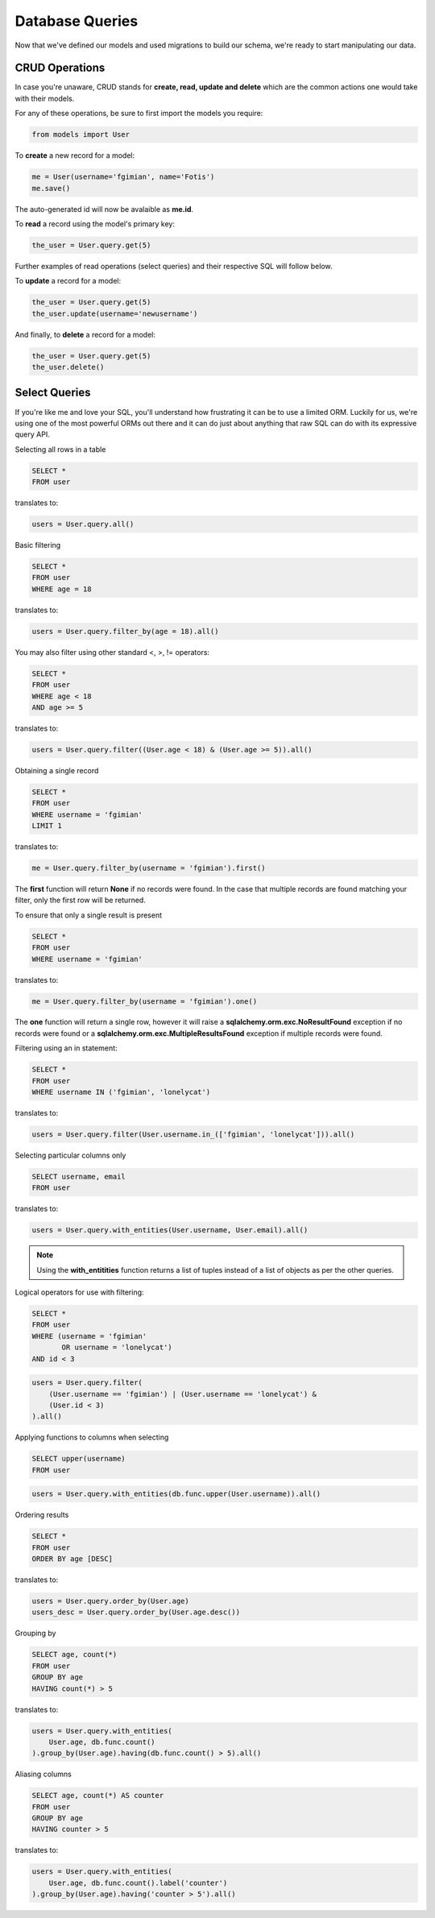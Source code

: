 .. _database_design:

Database Queries
================

Now that we've defined our models and used migrations to build our schema,
we're ready to start manipulating our data.

CRUD Operations
---------------

In case you're unaware, CRUD stands for **create, read, update and delete**
which are the common actions one would take with their models.

For any of these operations, be sure to first import the models you require:

.. code-block:: python

    from models import User

To **create** a new record for a model:

.. code-block:: python

    me = User(username='fgimian', name='Fotis')
    me.save()

The auto-generated id will now be avalaible as **me.id**.

To **read** a record using the model's primary key:

.. code-block:: python

    the_user = User.query.get(5)

Further examples of read operations (select queries) and their respective SQL
will follow below.

To **update** a record for a model:

.. code-block:: python

    the_user = User.query.get(5)
    the_user.update(username='newusername')

And finally, to **delete** a record for a model:

.. code-block:: python

    the_user = User.query.get(5)
    the_user.delete()

Select Queries
--------------

If you're like me and love your SQL, you'll understand how frustrating it
can be to use a limited ORM.  Luckily for us, we're using one of the most
powerful ORMs out there and it can do just about anything that raw SQL can do
with its expressive query API.

Selecting all rows in a table

.. code-block:: sql

    SELECT *
    FROM user

translates to:

.. code-block:: python

    users = User.query.all()

Basic filtering

.. code-block:: sql

    SELECT *
    FROM user
    WHERE age = 18

translates to:

.. code-block:: python

    users = User.query.filter_by(age = 18).all()

You may also filter using other standard <, >, != operators:

.. code-block:: sql

    SELECT *
    FROM user
    WHERE age < 18
    AND age >= 5

translates to:

.. code-block:: python

    users = User.query.filter((User.age < 18) & (User.age >= 5)).all()

Obtaining a single record

.. code-block:: sql

    SELECT *
    FROM user
    WHERE username = 'fgimian'
    LIMIT 1

translates to:

.. code-block:: python

    me = User.query.filter_by(username = 'fgimian').first()

The **first** function will return **None** if no records were found.  In the
case that multiple records are found matching your filter, only the first row
will be returned.

To ensure that only a single result is present

.. code-block:: sql

    SELECT *
    FROM user
    WHERE username = 'fgimian'

translates to:

.. code-block:: python

    me = User.query.filter_by(username = 'fgimian').one()

The **one** function will return a single row, however it will raise a
**sqlalchemy.orm.exc.NoResultFound** exception if no records were found or a
**sqlalchemy.orm.exc.MultipleResultsFound** exception if multiple records were
found.

Filtering using an in statement:

.. code-block:: sql

    SELECT *
    FROM user
    WHERE username IN ('fgimian', 'lonelycat')

translates to:

.. code-block:: python

    users = User.query.filter(User.username.in_(['fgimian', 'lonelycat'])).all()

Selecting particular columns only

.. code-block:: sql

    SELECT username, email
    FROM user

translates to:

.. code-block:: python

    users = User.query.with_entities(User.username, User.email).all()

.. note::

    Using the **with_entitities** function returns a list of tuples instead
    of a list of objects as per the other queries.

Logical operators for use with filtering:

.. code-block:: sql

    SELECT *
    FROM user
    WHERE (username = 'fgimian'
           OR username = 'lonelycat')
    AND id < 3

.. code-block:: python

    users = User.query.filter(
        (User.username == 'fgimian') | (User.username == 'lonelycat') &
        (User.id < 3)
    ).all()

Applying functions to columns when selecting

.. code-block:: sql

    SELECT upper(username)
    FROM user

.. code-block:: python

    users = User.query.with_entities(db.func.upper(User.username)).all()

Ordering results

.. code-block:: sql

    SELECT *
    FROM user
    ORDER BY age [DESC]

translates to:

.. code-block:: python

    users = User.query.order_by(User.age)
    users_desc = User.query.order_by(User.age.desc())

Grouping by

.. code-block:: sql

    SELECT age, count(*)
    FROM user
    GROUP BY age
    HAVING count(*) > 5

translates to:

.. code-block:: python

    users = User.query.with_entities(
        User.age, db.func.count()
    ).group_by(User.age).having(db.func.count() > 5).all()

Aliasing columns

.. code-block:: sql

    SELECT age, count(*) AS counter
    FROM user
    GROUP BY age
    HAVING counter > 5

translates to:

.. code-block:: python

    users = User.query.with_entities(
        User.age, db.func.count().label('counter')
    ).group_by(User.age).having('counter > 5').all()
